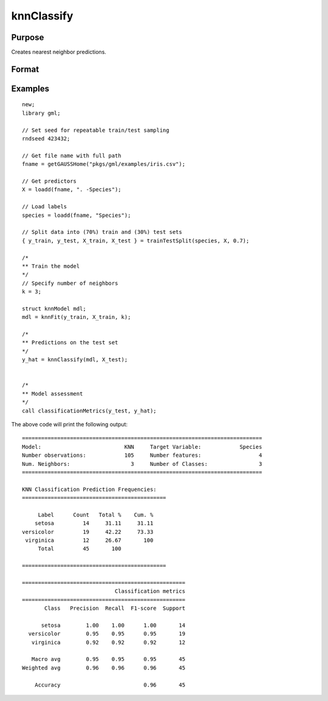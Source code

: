 knnClassify
====================

Purpose
----------------------
Creates nearest neighbor predictions.

Format
----------------------
.. function:: y_hat = knnClassify(mdl, X)

    :param mdl: A :class:`knnModel` structure returned from a call to :func:`knnFit`.
    :type mdl: struct

    :param X_train: The training features.
    :type X: NxP matrix, or string array.

    :return y_hat: The predicted classes.
    :rtype y_hat:  Nx1 vector, or dataframe.

Examples
-------------

::

    new;
    library gml;

    // Set seed for repeatable train/test sampling
    rndseed 423432;

    // Get file name with full path
    fname = getGAUSSHome("pkgs/gml/examples/iris.csv");

    // Get predictors
    X = loadd(fname, ". -Species");

    // Load labels
    species = loadd(fname, "Species");

    // Split data into (70%) train and (30%) test sets
    { y_train, y_test, X_train, X_test } = trainTestSplit(species, X, 0.7);

    /*
    ** Train the model
    */
    // Specify number of neighbors
    k = 3;

    struct knnModel mdl;
    mdl = knnFit(y_train, X_train, k);

    /*
    ** Predictions on the test set
    */
    y_hat = knnClassify(mdl, X_test);


    /*
    ** Model assessment
    */
    call classificationMetrics(y_test, y_hat);


The above code will print the following output:

::

    ===========================================================================
    Model:                          KNN     Target Variable:            Species
    Number observations:            105     Number features:                  4
    Num. Neighbors:                   3     Number of Classes:                3
    ===========================================================================
   
    KNN Classification Prediction Frequencies:
    =============================================
   
         Label      Count   Total %    Cum. %
        setosa         14     31.11     31.11
    versicolor         19     42.22     73.33
     virginica         12     26.67       100
         Total         45       100          
   
    =============================================
   
    ===================================================
                                 Classification metrics
    ===================================================
           Class   Precision  Recall  F1-score  Support
   
          setosa        1.00    1.00      1.00       14
      versicolor        0.95    0.95      0.95       19
       virginica        0.92    0.92      0.92       12
   
       Macro avg        0.95    0.95      0.95       45
    Weighted avg        0.96    0.96      0.96       45
   
        Accuracy                          0.96       45

.. seealso:: :func:`knnFit`, :func:`plotClasses`

